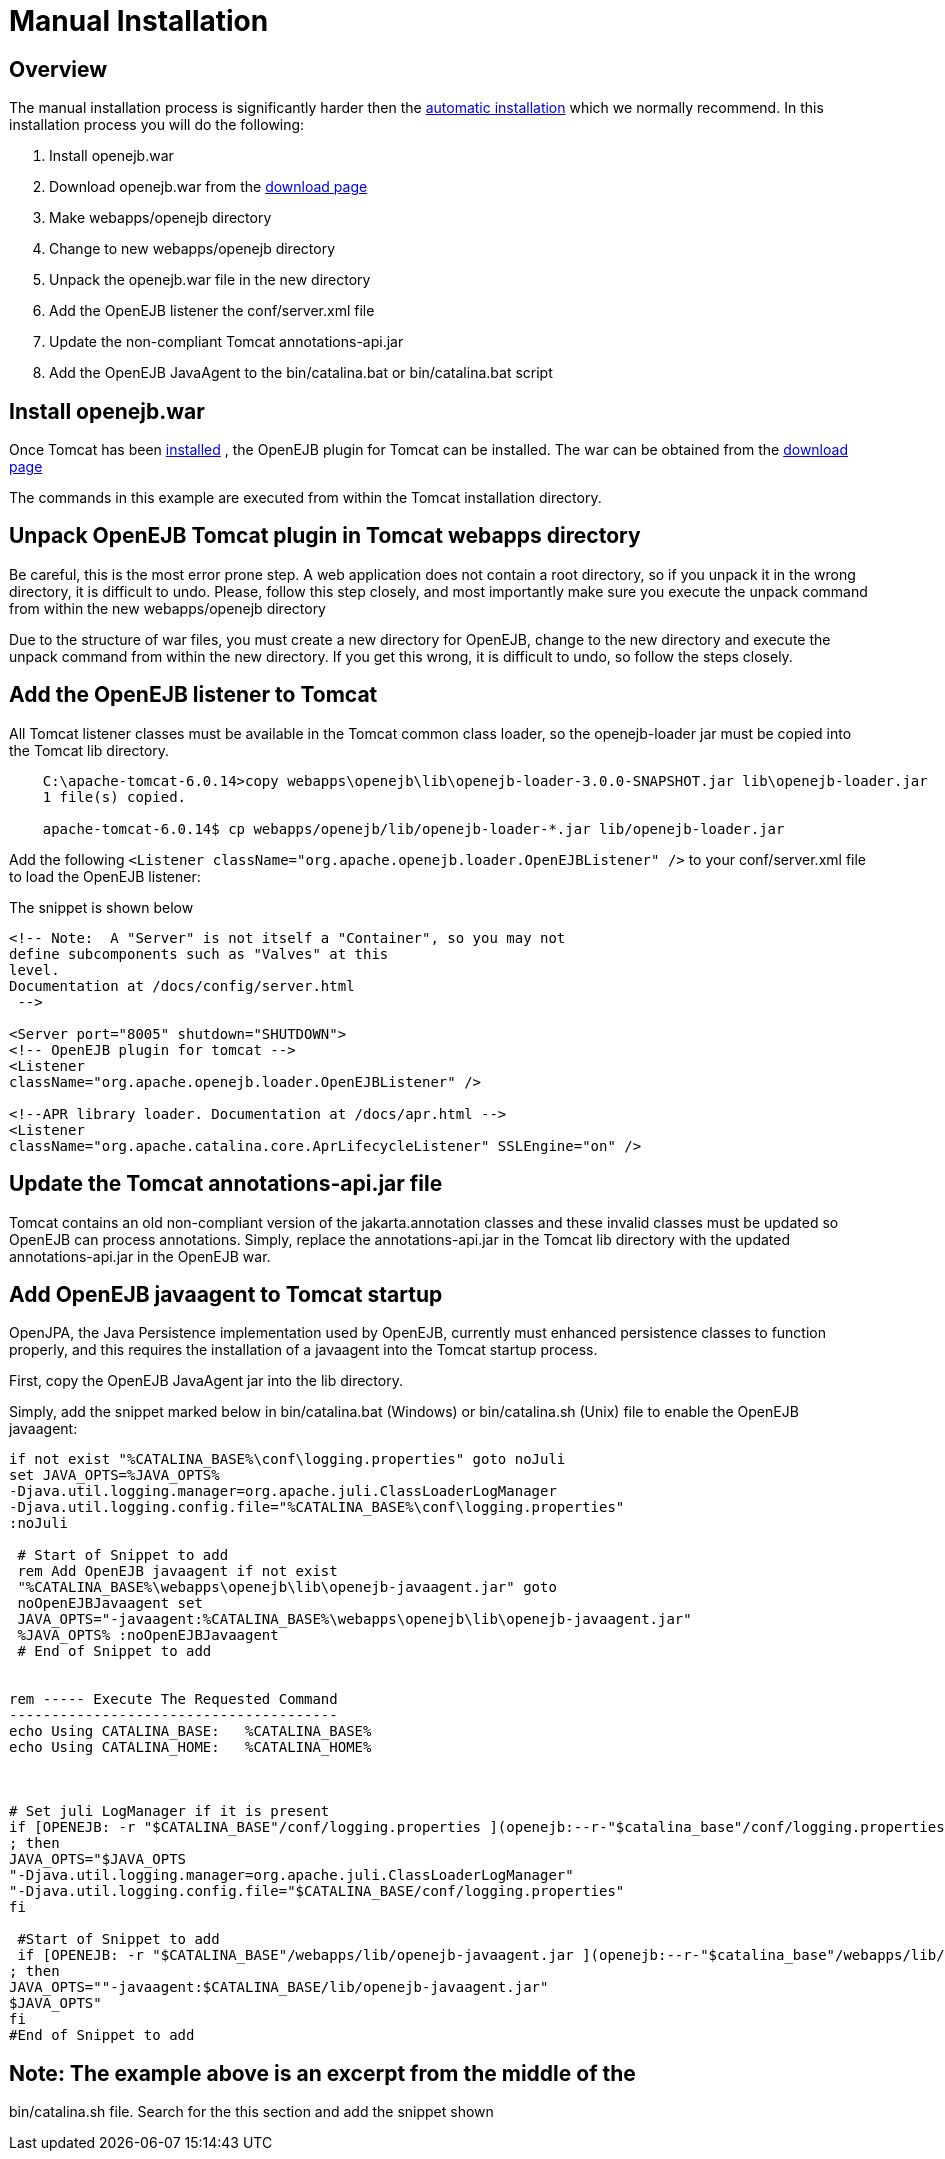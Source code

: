 = Manual Installation
:index-group: OpenEJB Standalone Server
:jbake-date: 2018-12-05
:jbake-type: page
:jbake-status: published


== Overview

The manual installation process is significantly harder then the
link:tomcat.html[automatic installation] which we normally recommend. In
this installation process you will do the following:

[arabic]
. Install openejb.war
. Download openejb.war from the
http://tomee.apache.org/downloads.html[download page]
. Make webapps/openejb directory
. Change to new webapps/openejb directory
. Unpack the openejb.war file in the new directory
. Add the OpenEJB listener the conf/server.xml file
. Update the non-compliant Tomcat annotations-api.jar
. Add the OpenEJB JavaAgent to the bin/catalina.bat or bin/catalina.bat
script

== Install openejb.war

Once Tomcat has been link:tomcat-installation.html[installed] , the
OpenEJB plugin for Tomcat can be installed. The war can be obtained from
the http://tomee.apache.org/downloads.html[download page]

The commands in this example are executed from within the Tomcat
installation directory.

== Unpack OpenEJB Tomcat plugin in Tomcat webapps directory

Be careful, this is the most error prone step. A web application does
not contain a root directory, so if you unpack it in the wrong
directory, it is difficult to undo. Please, follow this step closely,
and most importantly make sure you execute the unpack command from
within the new webapps/openejb directory

Due to the structure of war files, you must create a new directory for
OpenEJB, change to the new directory and execute the unpack command from
within the new directory. If you get this wrong, it is difficult to
undo, so follow the steps closely.

== Add the OpenEJB listener to Tomcat

All Tomcat listener classes must be available in the Tomcat common class
loader, so the openejb-loader jar must be copied into the Tomcat lib
directory.

[source,java]
----
    C:\apache-tomcat-6.0.14>copy webapps\openejb\lib\openejb-loader-3.0.0-SNAPSHOT.jar lib\openejb-loader.jar
    1 file(s) copied.

    apache-tomcat-6.0.14$ cp webapps/openejb/lib/openejb-loader-*.jar lib/openejb-loader.jar
----

Add the following
`<Listener className="org.apache.openejb.loader.OpenEJBListener" />` to
your conf/server.xml file to load the OpenEJB listener:

The snippet is shown below

[source,xml]
----
<!-- Note:  A "Server" is not itself a "Container", so you may not
define subcomponents such as "Valves" at this
level.
Documentation at /docs/config/server.html
 -->

<Server port="8005" shutdown="SHUTDOWN">
<!-- OpenEJB plugin for tomcat -->
<Listener
className="org.apache.openejb.loader.OpenEJBListener" />

<!--APR library loader. Documentation at /docs/apr.html -->    
<Listener
className="org.apache.catalina.core.AprLifecycleListener" SSLEngine="on" />
----

== Update the Tomcat annotations-api.jar file

Tomcat contains an old non-compliant version of the jakarta.annotation
classes and these invalid classes must be updated so OpenEJB can process
annotations. Simply, replace the annotations-api.jar in the Tomcat lib
directory with the updated annotations-api.jar in the OpenEJB war.

== Add OpenEJB javaagent to Tomcat startup

OpenJPA, the Java Persistence implementation used by OpenEJB, currently
must enhanced persistence classes to function properly, and this
requires the installation of a javaagent into the Tomcat startup
process.

First, copy the OpenEJB JavaAgent jar into the lib directory.

Simply, add the snippet marked below in bin/catalina.bat (Windows) or
bin/catalina.sh (Unix) file to enable the OpenEJB javaagent:

[source,properties]
----
if not exist "%CATALINA_BASE%\conf\logging.properties" goto noJuli
set JAVA_OPTS=%JAVA_OPTS%
-Djava.util.logging.manager=org.apache.juli.ClassLoaderLogManager
-Djava.util.logging.config.file="%CATALINA_BASE%\conf\logging.properties"
:noJuli

 # Start of Snippet to add
 rem Add OpenEJB javaagent if not exist
 "%CATALINA_BASE%\webapps\openejb\lib\openejb-javaagent.jar" goto
 noOpenEJBJavaagent set
 JAVA_OPTS="-javaagent:%CATALINA_BASE%\webapps\openejb\lib\openejb-javaagent.jar"
 %JAVA_OPTS% :noOpenEJBJavaagent
 # End of Snippet to add


rem ----- Execute The Requested Command
---------------------------------------
echo Using CATALINA_BASE:   %CATALINA_BASE%
echo Using CATALINA_HOME:   %CATALINA_HOME%



# Set juli LogManager if it is present
if [OPENEJB: -r "$CATALINA_BASE"/conf/logging.properties ](openejb:--r-"$catalina_base"/conf/logging.properties-.html)
; then
JAVA_OPTS="$JAVA_OPTS
"-Djava.util.logging.manager=org.apache.juli.ClassLoaderLogManager"
"-Djava.util.logging.config.file="$CATALINA_BASE/conf/logging.properties"
fi

 #Start of Snippet to add
 if [OPENEJB: -r "$CATALINA_BASE"/webapps/lib/openejb-javaagent.jar ](openejb:--r-"$catalina_base"/webapps/lib/openejb-javaagent.jar-.html)
; then
JAVA_OPTS=""-javaagent:$CATALINA_BASE/lib/openejb-javaagent.jar"
$JAVA_OPTS"
fi
#End of Snippet to add
----

== Note: The example above is an excerpt from the middle of the
bin/catalina.sh file. Search for the this section and add the snippet
shown
